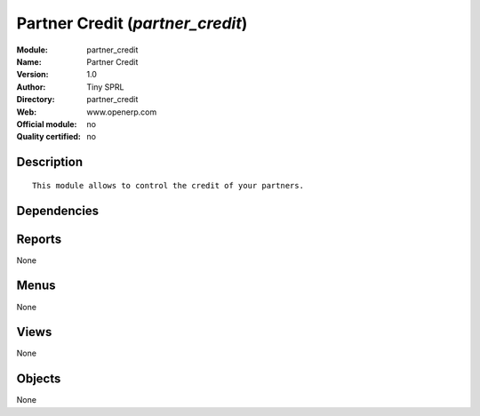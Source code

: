 
.. i18n: .. module:: partner_credit
.. i18n:     :synopsis: Partner Credit 
.. i18n:     :noindex:
.. i18n: .. 

.. module:: partner_credit
    :synopsis: Partner Credit 
    :noindex:
.. 

.. i18n: .. raw:: html
.. i18n: 
.. i18n:     <link rel="stylesheet" href="../_static/hide_objects_in_sidebar.css" type="text/css" />

.. raw:: html

    <link rel="stylesheet" href="../_static/hide_objects_in_sidebar.css" type="text/css" />

.. i18n: Partner Credit (*partner_credit*)
.. i18n: =================================
.. i18n: :Module: partner_credit
.. i18n: :Name: Partner Credit
.. i18n: :Version: 1.0
.. i18n: :Author: Tiny SPRL
.. i18n: :Directory: partner_credit
.. i18n: :Web: www.openerp.com
.. i18n: :Official module: no
.. i18n: :Quality certified: no

Partner Credit (*partner_credit*)
=================================
:Module: partner_credit
:Name: Partner Credit
:Version: 1.0
:Author: Tiny SPRL
:Directory: partner_credit
:Web: www.openerp.com
:Official module: no
:Quality certified: no

.. i18n: Description
.. i18n: -----------

Description
-----------

.. i18n: ::
.. i18n: 
.. i18n:   This module allows to control the credit of your partners.

::

  This module allows to control the credit of your partners.

.. i18n: Dependencies
.. i18n: ------------

Dependencies
------------

.. i18n:  * :mod:`base`
.. i18n:  * :mod:`account`

 * :mod:`base`
 * :mod:`account`

.. i18n: Reports
.. i18n: -------

Reports
-------

.. i18n: None

None

.. i18n: Menus
.. i18n: -------

Menus
-------

.. i18n: None

None

.. i18n: Views
.. i18n: -----

Views
-----

.. i18n: None

None

.. i18n: Objects
.. i18n: -------

Objects
-------

.. i18n: None

None
